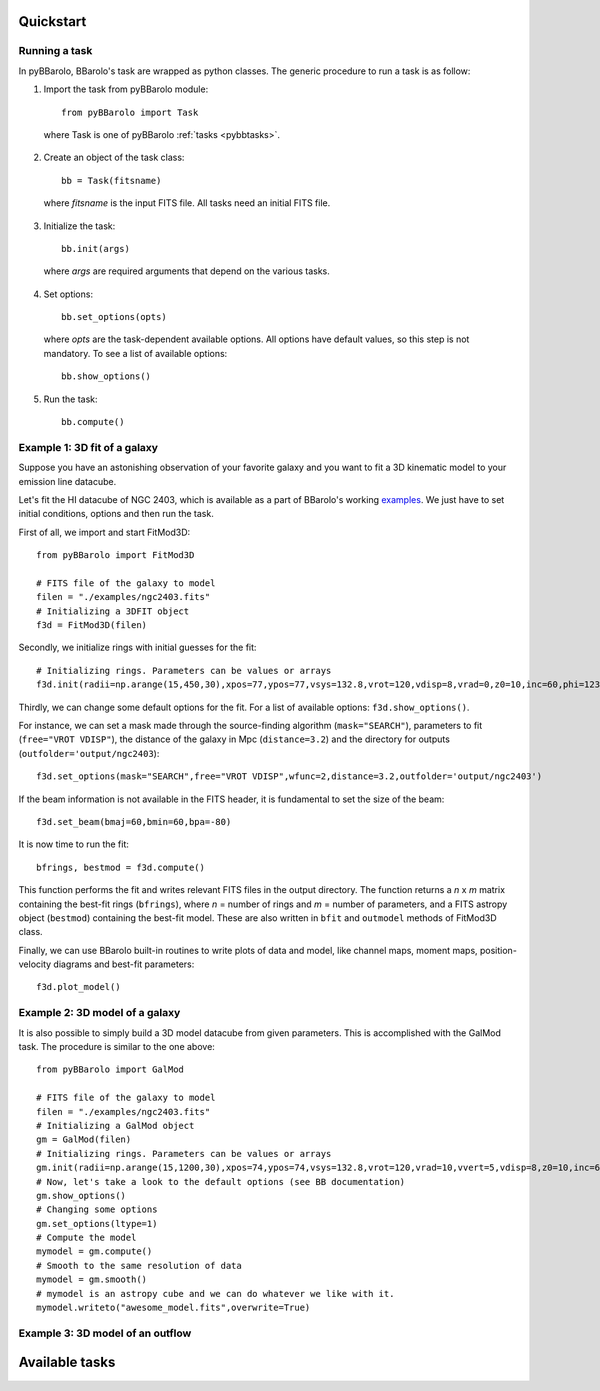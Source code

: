 
Quickstart
#################

Running a task
===============

In pyBBarolo, BBarolo's task are wrapped as python classes. The generic procedure to run a task is as follow:

1. Import the task from pyBBarolo module::

    from pyBBarolo import Task
    
  where Task is one of pyBBarolo :ref:`tasks <pybbtasks>`.


2. Create an object of the task class::
    
    bb = Task(fitsname)
    
  where *fitsname* is the input FITS file. All tasks need an initial FITS file.
  
3. Initialize the task::

    bb.init(args)
    
  where *args* are required arguments that depend on the various tasks.

4. Set options::

    bb.set_options(opts)
    
  where *opts* are the task-dependent available options. All options have default values, so this step is not mandatory. To see a list of available options::
  
    bb.show_options()
    
5. Run the task::
    
    bb.compute()

    
Example 1: 3D fit of a galaxy
=============================

Suppose you have an astonishing observation of your favorite galaxy and you want to fit a 3D kinematic model to your emission line datacube. 

Let's fit the HI datacube of NGC 2403, which is available as a part of BBarolo's working `examples <http://editeodoro.github.io/Bbarolo/downloads/examples/>`_. 
We just have to set initial conditions, options and then run the task. 

First of all, we import and start FitMod3D::

    from pyBBarolo import FitMod3D

    # FITS file of the galaxy to model
    filen = "./examples/ngc2403.fits"
    # Initializing a 3DFIT object
    f3d = FitMod3D(filen)
    
Secondly, we initialize rings with initial guesses for the fit::

    # Initializing rings. Parameters can be values or arrays
    f3d.init(radii=np.arange(15,450,30),xpos=77,ypos=77,vsys=132.8,vrot=120,vdisp=8,vrad=0,z0=10,inc=60,phi=123.7)

Thirdly, we can change some default options for the fit. For a list of available options: ``f3d.show_options()``.

For instance, we can set a mask made through the source-finding algorithm (``mask="SEARCH"``), parameters to fit (``free="VROT VDISP"``), the distance of the galaxy in Mpc (``distance=3.2``) and the directory for outputs (``outfolder='output/ngc2403``)::

    f3d.set_options(mask="SEARCH",free="VROT VDISP",wfunc=2,distance=3.2,outfolder='output/ngc2403')

If the beam information is not available in the FITS header, it is fundamental to set the size of the beam::

    f3d.set_beam(bmaj=60,bmin=60,bpa=-80)
    
It is now time to run the fit::
    
    bfrings, bestmod = f3d.compute() 

This function performs the fit and writes relevant FITS files in the output directory. The function returns a *n* x *m* matrix containing the best-fit rings (``bfrings``), where *n* = number of rings and *m* = number of parameters, and a FITS astropy object (``bestmod``) containing the best-fit model. These are also written in ``bfit`` and ``outmodel`` methods of FitMod3D class. 

Finally, we can use BBarolo built-in routines to write plots of data and model, like channel maps, moment maps, position-velocity diagrams and best-fit parameters::

    f3d.plot_model()




Example 2: 3D model of a galaxy
===============================

It is also possible to simply build a 3D model datacube from given parameters. This is accomplished with the GalMod task. The procedure is similar to the one above::

    from pyBBarolo import GalMod

    # FITS file of the galaxy to model
    filen = "./examples/ngc2403.fits"
    # Initializing a GalMod object
    gm = GalMod(filen)
    # Initializing rings. Parameters can be values or arrays
    gm.init(radii=np.arange(15,1200,30),xpos=74,ypos=74,vsys=132.8,vrot=120,vrad=10,vvert=5,vdisp=8,z0=10,inc=60,phi=123.7)
    # Now, let's take a look to the default options (see BB documentation)
    gm.show_options()
    # Changing some options
    gm.set_options(ltype=1)
    # Compute the model
    mymodel = gm.compute()
    # Smooth to the same resolution of data
    mymodel = gm.smooth()
    # mymodel is an astropy cube and we can do whatever we like with it.
    mymodel.writeto("awesome_model.fits",overwrite=True)
        

Example 3: 3D model of an outflow
=================================




.. _pybbtasks:

Available tasks
#################